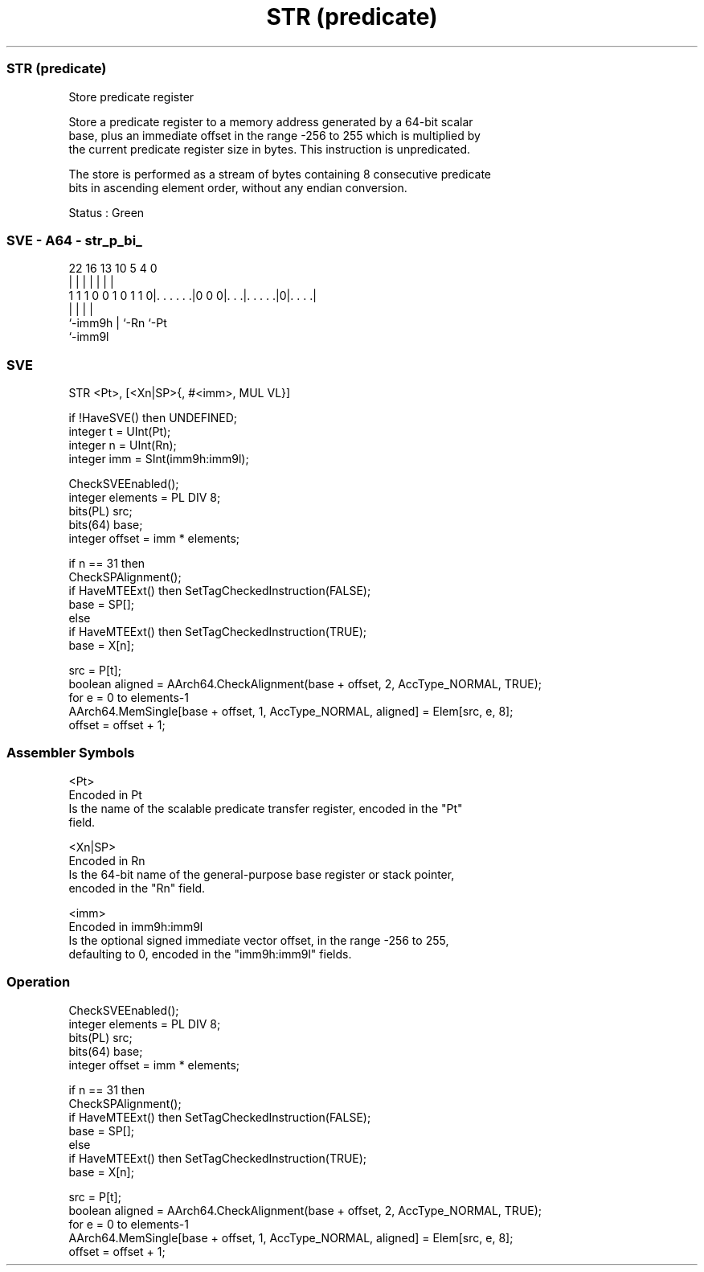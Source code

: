 .nh
.TH "STR (predicate)" "7" " "  "instruction" "sve"
.SS STR (predicate)
 Store predicate register

 Store a predicate register to a memory address generated by a 64-bit scalar
 base, plus an immediate offset in the range -256 to 255 which is multiplied by
 the current predicate register size in bytes. This instruction is unpredicated.

 The store is performed as a stream of bytes containing 8 consecutive predicate
 bits in ascending element order, without any endian conversion.

 Status : Green



.SS SVE - A64 - str_p_bi_
 
                                                                   
                                                                   
                                                                   
                     22          16    13    10         5 4       0
                      |           |     |     |         | |       |
   1 1 1 0 0 1 0 1 1 0|. . . . . .|0 0 0|. . .|. . . . .|0|. . . .|
                      |                 |     |           |
                      `-imm9h           |     `-Rn        `-Pt
                                        `-imm9l
  
  
 
.SS SVE
 
 STR     <Pt>, [<Xn|SP>{, #<imm>, MUL VL}]
 
 if !HaveSVE() then UNDEFINED;
 integer t = UInt(Pt);
 integer n = UInt(Rn);
 integer imm = SInt(imm9h:imm9l);
 
 CheckSVEEnabled();
 integer elements = PL DIV 8;
 bits(PL) src;
 bits(64) base;
 integer offset = imm * elements;
 
 if n == 31 then
     CheckSPAlignment();
     if HaveMTEExt() then SetTagCheckedInstruction(FALSE);
     base = SP[];
 else
     if HaveMTEExt() then SetTagCheckedInstruction(TRUE);
     base = X[n];
 
 src = P[t];
 boolean aligned = AArch64.CheckAlignment(base + offset, 2, AccType_NORMAL, TRUE);
 for e = 0 to elements-1
     AArch64.MemSingle[base + offset, 1, AccType_NORMAL, aligned] = Elem[src, e, 8];
     offset = offset + 1;
 

.SS Assembler Symbols

 <Pt>
  Encoded in Pt
  Is the name of the scalable predicate transfer register, encoded in the "Pt"
  field.

 <Xn|SP>
  Encoded in Rn
  Is the 64-bit name of the general-purpose base register or stack pointer,
  encoded in the "Rn" field.

 <imm>
  Encoded in imm9h:imm9l
  Is the optional signed immediate vector offset, in the range -256 to 255,
  defaulting to 0, encoded in the "imm9h:imm9l" fields.



.SS Operation

 CheckSVEEnabled();
 integer elements = PL DIV 8;
 bits(PL) src;
 bits(64) base;
 integer offset = imm * elements;
 
 if n == 31 then
     CheckSPAlignment();
     if HaveMTEExt() then SetTagCheckedInstruction(FALSE);
     base = SP[];
 else
     if HaveMTEExt() then SetTagCheckedInstruction(TRUE);
     base = X[n];
 
 src = P[t];
 boolean aligned = AArch64.CheckAlignment(base + offset, 2, AccType_NORMAL, TRUE);
 for e = 0 to elements-1
     AArch64.MemSingle[base + offset, 1, AccType_NORMAL, aligned] = Elem[src, e, 8];
     offset = offset + 1;


